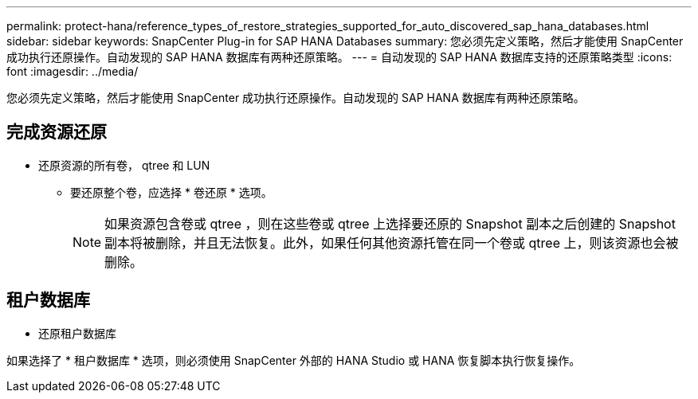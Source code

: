 ---
permalink: protect-hana/reference_types_of_restore_strategies_supported_for_auto_discovered_sap_hana_databases.html 
sidebar: sidebar 
keywords: SnapCenter Plug-in for SAP HANA Databases 
summary: 您必须先定义策略，然后才能使用 SnapCenter 成功执行还原操作。自动发现的 SAP HANA 数据库有两种还原策略。 
---
= 自动发现的 SAP HANA 数据库支持的还原策略类型
:icons: font
:imagesdir: ../media/


[role="lead"]
您必须先定义策略，然后才能使用 SnapCenter 成功执行还原操作。自动发现的 SAP HANA 数据库有两种还原策略。



== 完成资源还原

* 还原资源的所有卷， qtree 和 LUN
+
** 要还原整个卷，应选择 * 卷还原 * 选项。
+

NOTE: 如果资源包含卷或 qtree ，则在这些卷或 qtree 上选择要还原的 Snapshot 副本之后创建的 Snapshot 副本将被删除，并且无法恢复。此外，如果任何其他资源托管在同一个卷或 qtree 上，则该资源也会被删除。







== 租户数据库

* 还原租户数据库


如果选择了 * 租户数据库 * 选项，则必须使用 SnapCenter 外部的 HANA Studio 或 HANA 恢复脚本执行恢复操作。
